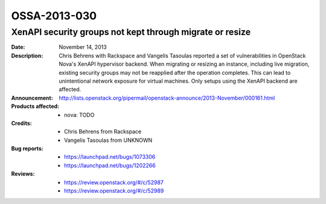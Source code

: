 =============
OSSA-2013-030
=============

XenAPI security groups not kept through migrate or resize
---------------------------------------------------------
:Date: November 14, 2013

:Description:

   Chris Behrens with Rackspace and Vangelis Tasoulas reported a set of
   vulnerabilities in OpenStack Nova's XenAPI hypervisor backend. When
   migrating or resizing an instance, including live migration, existing
   security groups may not be reapplied after the operation completes. This
   can lead to unintentional network exposure for virtual machines. Only
   setups using the XenAPI backend are affected.

:Announcement:

   `http://lists.openstack.org/pipermail/openstack-announce/2013-November/000161.html <http://lists.openstack.org/pipermail/openstack-announce/2013-November/000161.html>`_

:Products affected: 
   - nova: TODO



:Credits:

   - Chris Behrens from Rackspace
   - Vangelis Tasoulas from UNKNOWN



:Bug reports:

   - `https://launchpad.net/bugs/1073306 <https://launchpad.net/bugs/1073306>`_
   - `https://launchpad.net/bugs/1202266 <https://launchpad.net/bugs/1202266>`_



:Reviews:

   - `https://review.openstack.org/#/c/52987 <https://review.openstack.org/#/c/52987>`_
   - `https://review.openstack.org/#/c/52989 <https://review.openstack.org/#/c/52989>`_



